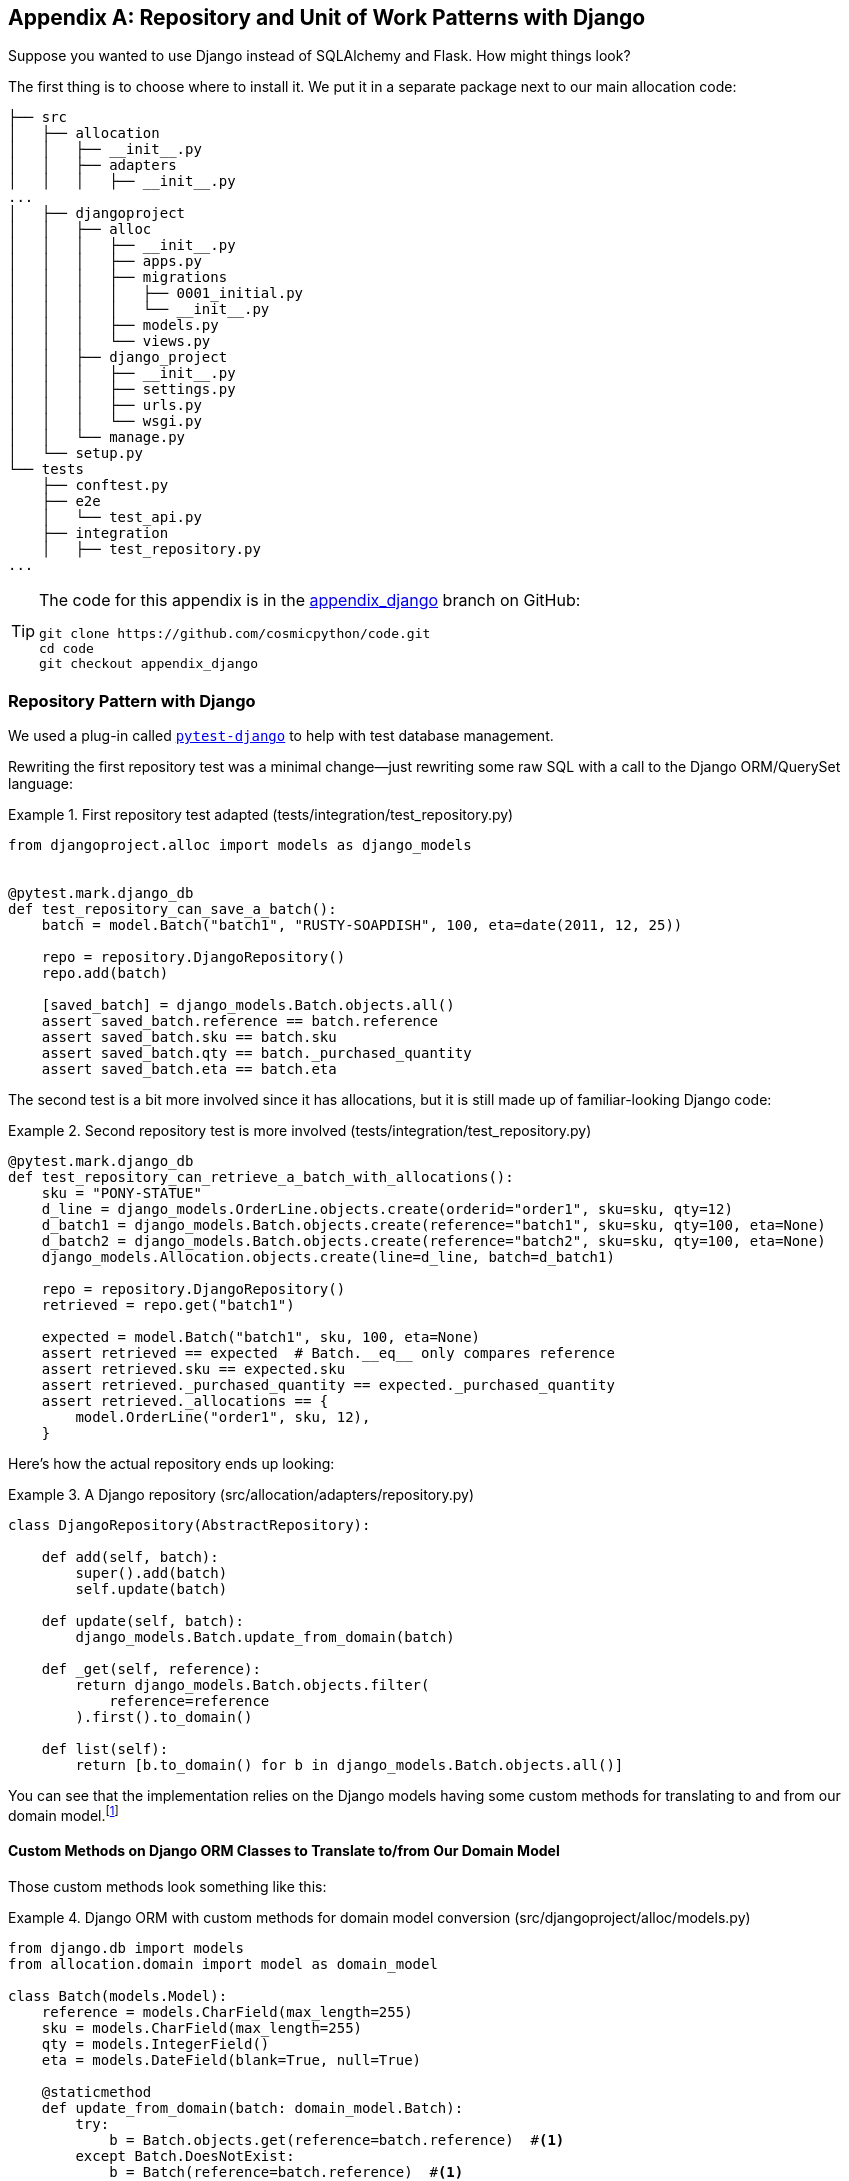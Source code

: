 [[appendix_django]]
[appendix]
== Repository and Unit of Work pass:[<span class="keep-together">Patterns with Django</span>]

Suppose you wanted to use Django instead of SQLAlchemy and Flask. How
might things look?((("Django", id="ix_Django")))

The first thing is to choose where to install it.((("Django", "installing"))) We put it in a separate
package next to our main allocation code:


[[django_tree]]
====
[source,python]
[role="tree"]
----
├── src
│   ├── allocation
│   │   ├── __init__.py
│   │   ├── adapters
│   │   │   ├── __init__.py
...
│   ├── djangoproject
│   │   ├── alloc
│   │   │   ├── __init__.py
│   │   │   ├── apps.py
│   │   │   ├── migrations
│   │   │   │   ├── 0001_initial.py
│   │   │   │   └── __init__.py
│   │   │   ├── models.py
│   │   │   └── views.py
│   │   ├── django_project
│   │   │   ├── __init__.py
│   │   │   ├── settings.py
│   │   │   ├── urls.py
│   │   │   └── wsgi.py
│   │   └── manage.py
│   └── setup.py
└── tests
    ├── conftest.py
    ├── e2e
    │   └── test_api.py
    ├── integration
    │   ├── test_repository.py
...
----
====


[TIP]
====
The code for this appendix is in the
https://github.com/cosmicpython/code/tree/appendix_django[appendix_django] branch on GitHub:

----
git clone https://github.com/cosmicpython/code.git
cd code
git checkout appendix_django
----
====


=== Repository Pattern with Django

We used a plug-in called
https://github.com/pytest-dev/pytest-django[`pytest-django`] to help with test
database management.((("Repository pattern", "with Django", id="ix_RepoDjango")))((("Django", "Repository pattern with", id="ix_DjangoRepo")))

Rewriting the first repository test was a minimal change—just rewriting
some raw SQL with a call to the Django ORM/QuerySet language:


[[django_repo_test1]]
.First repository test adapted (tests/integration/test_repository.py)
====
[source,python]
----
from djangoproject.alloc import models as django_models


@pytest.mark.django_db
def test_repository_can_save_a_batch():
    batch = model.Batch("batch1", "RUSTY-SOAPDISH", 100, eta=date(2011, 12, 25))

    repo = repository.DjangoRepository()
    repo.add(batch)

    [saved_batch] = django_models.Batch.objects.all()
    assert saved_batch.reference == batch.reference
    assert saved_batch.sku == batch.sku
    assert saved_batch.qty == batch._purchased_quantity
    assert saved_batch.eta == batch.eta
----
====


The second test is a bit more involved since it has allocations,
but it is still made up of familiar-looking Django code:

[[django_repo_test2]]
.Second repository test is more involved (tests/integration/test_repository.py)
====
[source,python]
----
@pytest.mark.django_db
def test_repository_can_retrieve_a_batch_with_allocations():
    sku = "PONY-STATUE"
    d_line = django_models.OrderLine.objects.create(orderid="order1", sku=sku, qty=12)
    d_batch1 = django_models.Batch.objects.create(reference="batch1", sku=sku, qty=100, eta=None)
    d_batch2 = django_models.Batch.objects.create(reference="batch2", sku=sku, qty=100, eta=None)
    django_models.Allocation.objects.create(line=d_line, batch=d_batch1)

    repo = repository.DjangoRepository()
    retrieved = repo.get("batch1")

    expected = model.Batch("batch1", sku, 100, eta=None)
    assert retrieved == expected  # Batch.__eq__ only compares reference
    assert retrieved.sku == expected.sku
    assert retrieved._purchased_quantity == expected._purchased_quantity
    assert retrieved._allocations == {
        model.OrderLine("order1", sku, 12),
    }
----
====

Here's how the actual repository ends up looking:


[[django_repository]]
.A Django repository (src/allocation/adapters/repository.py)
====
[source,python]
----
class DjangoRepository(AbstractRepository):

    def add(self, batch):
        super().add(batch)
        self.update(batch)

    def update(self, batch):
        django_models.Batch.update_from_domain(batch)

    def _get(self, reference):
        return django_models.Batch.objects.filter(
            reference=reference
        ).first().to_domain()

    def list(self):
        return [b.to_domain() for b in django_models.Batch.objects.all()]
----
====


You can see that the implementation relies on the Django models having
some custom methods for translating to and from our domain model.footnote:[
The DRY-Python project people have built a tool called
https://mappers.readthedocs.io/en/latest[mappers] that looks like it might
help minimize boilerplate for this sort of thing.]


==== Custom Methods on Django ORM Classes to Translate to/from Our Domain Model

Those custom methods ((("object-relational mappers (ORMs)", "Django, custom methods to translate to/from domain model")))((("domain model", "Django custom ORM methods for conversion")))look something like this:

[[django_models]]
.Django ORM with custom methods for domain model conversion (src/djangoproject/alloc/models.py)
====
[source,python]
----
from django.db import models
from allocation.domain import model as domain_model

class Batch(models.Model):
    reference = models.CharField(max_length=255)
    sku = models.CharField(max_length=255)
    qty = models.IntegerField()
    eta = models.DateField(blank=True, null=True)

    @staticmethod
    def update_from_domain(batch: domain_model.Batch):
        try:
            b = Batch.objects.get(reference=batch.reference)  #<1>
        except Batch.DoesNotExist:
            b = Batch(reference=batch.reference)  #<1>
        b.sku = batch.sku
        b.qty = batch._purchased_quantity
        b.eta = batch.eta  #<2>
        b.save()
        b.allocation_set.set(
            Allocation.from_domain(l, b)  #<3>
            for l in batch._allocations
        )

    def to_domain(self) -> domain_model.Batch:
        b = domain_model.Batch(
            ref=self.reference, sku=self.sku, qty=self.qty, eta=self.eta
        )
        b._allocations = set(
            a.line.to_domain()
            for a in self.allocation_set.all()
        )
        return b


class OrderLine(models.Model):
    #...
----
====

<1> For value objects, `objects.get_or_create` can work, but for entities,
    you probably need an explicit try-get/except to handle the upsert.footnote:[
    `@mr-bo-jangles` suggested you might be able to use https://oreil.ly/HTq1r[`update_or_create`],
    but that's beyond our Django-fu.]

<2> We've shown the most complex example here. If you do decide to do this,
    be aware that there will be boilerplate! Thankfully it's not very
    complex boilerplate.

<3> Relationships also need some careful, custom handling.


NOTE: As in <<chapter_02_repository>>, we use dependency inversion.
    The ORM (Django) depends on the model and not the other way around.((("Repository pattern", "with Django", startref="ix_RepoDjango")))((("Django", "Repository pattern with", startref="ix_DjangoRepo")))



=== Unit of Work Pattern with Django


The tests((("Unit of Work pattern", "with Django", id="ix_UoWDjango")))((("Django", "Unit of Work pattern with", id="ix_DjangoUoW"))) don't change too much:

[[test_uow_django]]
.Adapted UoW tests (tests/integration/test_uow.py)
====
[source,python]
----
def insert_batch(ref, sku, qty, eta):  #<1>
    django_models.Batch.objects.create(reference=ref, sku=sku, qty=qty, eta=eta)

def get_allocated_batch_ref(orderid, sku):  #<1>
    return django_models.Allocation.objects.get(
        line__orderid=orderid, line__sku=sku
    ).batch.reference


@pytest.mark.django_db(transaction=True)
def test_uow_can_retrieve_a_batch_and_allocate_to_it():
    insert_batch('batch1', 'HIPSTER-WORKBENCH', 100, None)

    uow = unit_of_work.DjangoUnitOfWork()
    with uow:
        batch = uow.batches.get(reference='batch1')
        line = model.OrderLine('o1', 'HIPSTER-WORKBENCH', 10)
        batch.allocate(line)
        uow.commit()

    batchref = get_allocated_batch_ref('o1', 'HIPSTER-WORKBENCH')
    assert batchref == 'batch1'


@pytest.mark.django_db(transaction=True)  #<2>
def test_rolls_back_uncommitted_work_by_default():
    ...

@pytest.mark.django_db(transaction=True)  #<2>
def test_rolls_back_on_error():
    ...
----
====

<1> Because we had little helper functions in these tests, the actual
    main bodies of the tests are pretty much the same as they were with
    SQLAlchemy.

<2> The `pytest-django` `mark.django_db(transaction=True)` is required to
    test our custom transaction/rollback behaviors.



And the implementation is quite simple, although it took me a few
tries to find which invocation of Django's transaction magic
would work:


[[start_uow_django]]
.UoW adapted for Django (src/allocation/service_layer/unit_of_work.py)
====
[source,python]
----
class DjangoUnitOfWork(AbstractUnitOfWork):

    def __enter__(self):
        self.batches = repository.DjangoRepository()
        transaction.set_autocommit(False)  #<1>
        return super().__enter__()

    def __exit__(self, *args):
        super().__exit__(*args)
        transaction.set_autocommit(True)

    def commit(self):
        for batch in self.batches.seen:  #<3>
            self.batches.update(batch)  #<3>
        transaction.commit()  #<2>

    def rollback(self):
        transaction.rollback()  #<2>
----
====

<1> `set_autocommit(False)` was the best way to tell Django to stop
    automatically committing each ORM operation immediately, and to
    begin a transaction.

<2> Then we use the explicit rollback and commits.

<3> One difficulty: because, unlike with SQLAlchemy, we're not
    instrumenting the domain model instances themselves, the
    `commit()` command needs to explicitly go through all the
    objects that have been touched by every repository and manually
    update them back to the ORM.((("Unit of Work pattern", "with Django", startref="ix_UoWDjango")))((("Django", "Unit of Work pattern with", startref="ix_DjangoUoW")))



=== API: Django Views Are Adapters

The Django _views.py_ file ends ((("views", "Django views as adapters")))((("adapters", "Django views")))((("Django", "views are adapters")))((("APIs", "Django views as adapters")))up being almost identical to the
old _flask_app.py_, because our architecture means it's a very
thin wrapper around our service layer (which didn't change at all, by the way):


[[django_views]]
.Flask app -> Django views (src/djangoproject/alloc/views.py)
====
[source,python]
----
os.environ['DJANGO_SETTINGS_MODULE'] = 'djangoproject.django_project.settings'
django.setup()

@csrf_exempt
def add_batch(request):
    data = json.loads(request.body)
    eta = data['eta']
    if eta is not None:
        eta = datetime.fromisoformat(eta).date()
    services.add_batch(
        data['ref'], data['sku'], data['qty'], eta,
        unit_of_work.DjangoUnitOfWork(),
    )
    return HttpResponse('OK', status=201)

@csrf_exempt
def allocate(request):
    data = json.loads(request.body)
    try:
        batchref = services.allocate(
            data['orderid'],
            data['sku'],
            data['qty'],
            unit_of_work.DjangoUnitOfWork(),
        )
    except (model.OutOfStock, services.InvalidSku) as e:
        return JsonResponse({'message': str(e)}, status=400)

    return JsonResponse({'batchref': batchref}, status=201)
----
====


=== Why Was This All So Hard?

OK, it works, but it does feel like more effort than Flask/SQLAlchemy. Why is
that?((("Django", "using, difficulty of")))

The main reason at a low level is because Django's ORM doesn't work in the same
way.  We don't have an equivalent of the SQLAlchemy classical mapper, so our
`ActiveRecord` and our domain model can't be the same object. Instead we have to
build a manual translation layer behind the repository. That's more
work (although once it's done, the ongoing maintenance burden shouldn't be too
high).

Because Django is so tightly coupled to the database, you have to use helpers
like `pytest-django` and think carefully about test databases, right from
the very first line of code, in a way that we didn't have to when we started
out with our pure domain model.

But at a higher level, the entire reason that Django is so great
is that it's designed around the sweet spot of making it easy to build CRUD
apps with minimal boilerplate. But the entire thrust of our book is about
what to do when your app is no longer a simple CRUD app.

At that point, Django starts hindering more than it helps. Things like the
Django admin, which are so awesome when you start out, become actively dangerous
if the whole point of your app is to build a complex set of rules and modeling
around the workflow of state changes.  The Django admin bypasses all of that.

=== What to Do If You Already Have Django

So what should you do if you want to apply some of the patterns in this book
to a Django app?((("Django", "applying patterns to Django app"))) We'd say the following:

* The Repository and Unit of Work patterns are going to be quite a lot of work. The
  main thing they will buy you in the short term is faster unit tests, so
  evaluate whether that benefit feels worth it in your case. In the longer term, they
  decouple your app from Django and the database, so if you anticipate wanting
  to migrate away from either of those, Repository and UoW are a good idea.

* The Service Layer pattern might be of interest if you're seeing a lot of duplication in
  your _views.py_. It can be a good way of thinking about your use cases separately from your web endpoints.

* You can still theoretically do DDD and domain modeling with Django models,
  tightly coupled as they are to the database; you may be slowed by
  migrations, but it shouldn't be fatal. So as long as your app is not too
  complex and your tests not too slow, you may be able to get something out of
  the _fat models_ approach: push as much logic down to your models as possible,
  and apply patterns like Entity, Value Object, and Aggregate. However, see
  the following caveat.

With that said,
https://oreil.ly/Nbpjj[word
in the Django community] is that people find that the fat models approach runs into
scalability problems of its own, particularly around managing interdependencies
between apps. In those cases, there's a lot to be said for extracting out a
business logic or domain layer to sit between your views and forms and
your _models.py_, which you can then keep as minimal as possible.

=== Steps Along the Way

Suppose you're working on a Django project that you're not sure is going
to get complex enough to warrant the patterns we recommend, but you still
want to put a few steps in place to make your life easier, both in the medium
term and if you want to migrate to some of our patterns later.((("Django", "applying patterns to Django app", "steps along the way"))) Consider the following:

* One piece of advice we've heard is to put a __logic.py__ into every Django app from day one. This gives you a place to put business logic, and to keep your
  forms, views, and models free of business logic. It can become a stepping-stone
  for moving to a fully decoupled domain model and/or service layer later.

* A business-logic layer might start out working with Django model objects and only later become fully decoupled from the framework and work on
  plain Python data structures.

* For the read side, you can get some of the benefits of CQRS by putting reads
  into one place, avoiding ORM calls sprinkled all over the place.

* When separating out modules for reads and modules for domain logic, it
  may be worth decoupling yourself from the Django apps hierarchy. Business
  concerns will cut across them.


NOTE: We'd like to give a shout-out to David Seddon and Ashia Zawaduk for
    talking through some of the ideas in this appendix. They did their best to
    stop us from saying anything really stupid about a topic we don't really
    have enough personal experience of, but they may have failed.

For more ((("Django", startref="ix_Django")))thoughts and actual lived experience dealing with existing
applications, refer to the pass:[<a href="epilogue_1_how_to_get_there_from_here">epilogue</a>].
